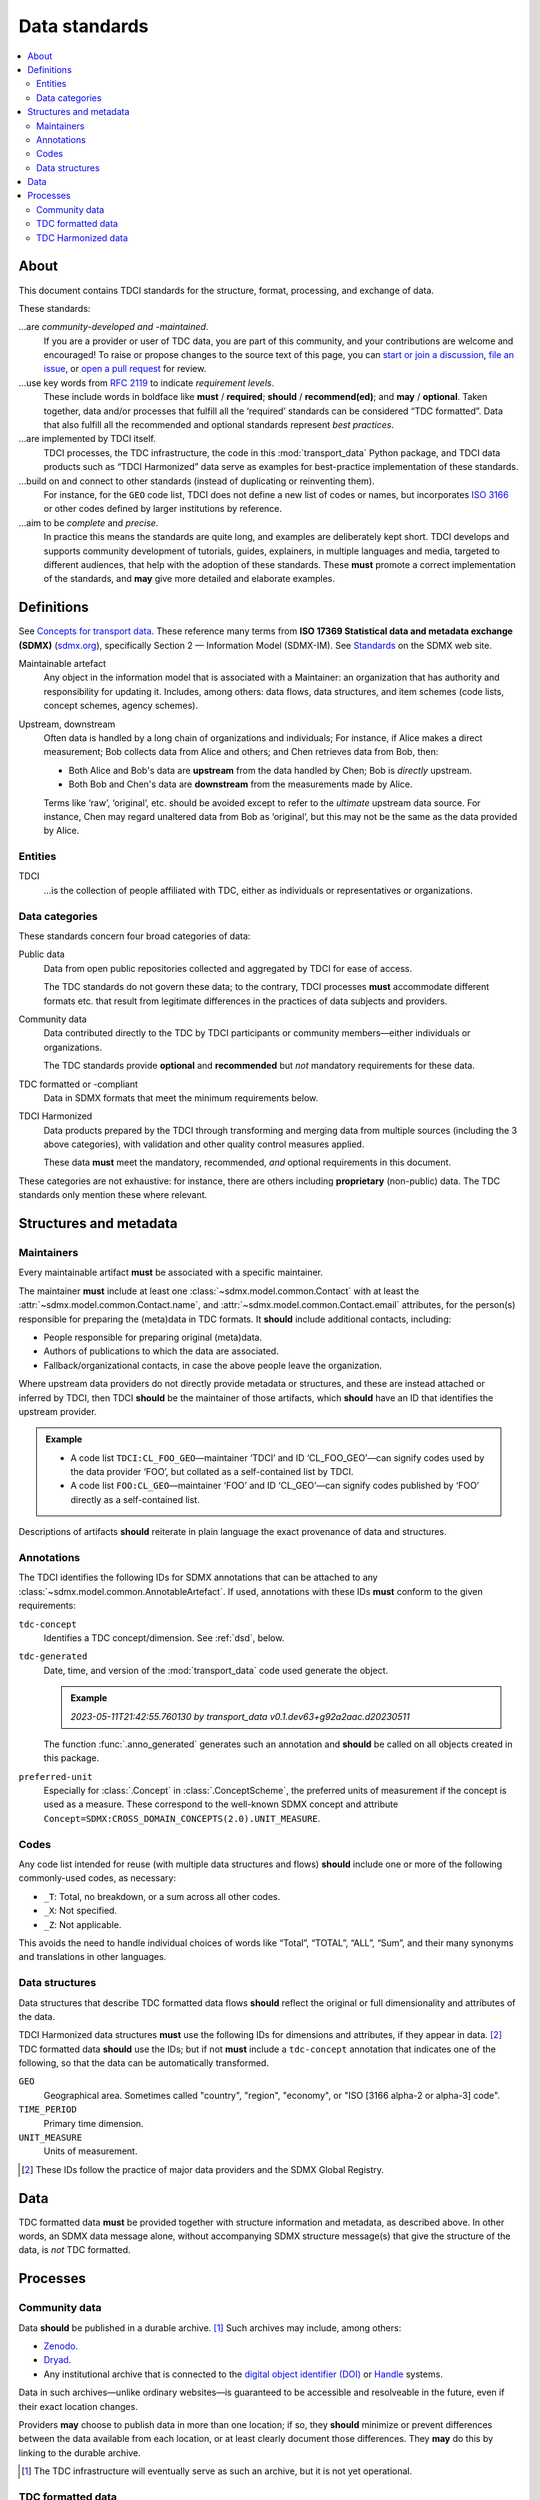 Data standards
**************

.. contents::
   :local:
   :depth: 2

About
=====

This document contains TDCI standards for the structure, format, processing, and exchange of data.

These standards:

…are *community-developed and -maintained*.
   If you are a provider or user of TDC data, you are part of this community, and your contributions are welcome and encouraged!
   To raise or propose changes to the source text of this page, you can
   `start or join a discussion <https://github.com/orgs/transport-data/discussions>`_,
   `file an issue <https://github.com/transport-data/tools/issues>`_, or
   `open a pull request <https://github.com/transport-data/tools/pulls>`_ for review.

…use key words from `RFC 2119 <https://www.rfc-editor.org/rfc/rfc2119.html>`_ to indicate *requirement levels*.
   These include words in boldface like **must** / **required**; **should** / **recommend(ed)**; and **may** / **optional**.
   Taken together, data and/or processes that fulfill all the ‘required’ standards can be considered “TDC formatted”.
   Data that also fulfill all the recommended and optional standards represent *best practices*.

…are implemented by TDCI itself.
   TDCI processes, the TDC infrastructure, the code in this :mod:`transport_data` Python package, and TDCI data products such as “TDCI Harmonized” data serve as examples for best-practice implementation of these standards.

…build on and connect to other standards (instead of duplicating or reinventing them).
   For instance, for the ``GEO`` code list, TDCI does not define a new list of codes or names, but incorporates `ISO 3166 <https://en.wikipedia.org/wiki/ISO_3166#Parts>`_ or other codes defined by larger institutions by reference.

…aim to be *complete* and *precise*.
   In practice this means the standards are quite long, and examples are deliberately kept short.
   TDCI develops and supports community development of tutorials, guides, explainers, in multiple languages and media, targeted to different audiences, that help with the adoption of these standards.
   These **must** promote a correct implementation of the standards, and **may** give more detailed and elaborate examples.

.. _std-defs:

Definitions
===========

See `Concepts for transport data <https://paul.kishimoto.name/transport-data-concepts/>`__.
These reference many terms from **ISO 17369 Statistical data and metadata exchange (SDMX)** (`sdmx.org <https://sdmx.org>`_), specifically Section 2 — Information Model (SDMX-IM).
See `Standards <https://sdmx.org/?page_id=5008>`__ on the SDMX web site.

.. todo:: Incorporate that text in this page or another.

Maintainable artefact
   Any object in the information model that is associated with a Maintainer: an organization that has authority and responsibility for updating it.
   Includes, among others: data flows, data structures, and item schemes (code lists, concept schemes, agency schemes).

Upstream, downstream
   Often data is handled by a long chain of organizations and individuals;
   For instance, if Alice makes a direct measurement; Bob collects data from Alice and others; and Chen retrieves data from Bob, then:

   - Both Alice and Bob's data are **upstream** from the data handled by Chen; Bob is *directly* upstream.
   - Both Bob and Chen's data are **downstream** from the measurements made by Alice.

   Terms like ‘raw’, ‘original’, etc. should be avoided except to refer to the *ultimate* upstream data source.
   For instance, Chen may regard unaltered data from Bob as ‘original’, but this may not be the same as the data provided by Alice.

Entities
--------

TDCI
   …is the collection of people affiliated with TDC, either as individuals or representatives or organizations.

Data categories
---------------

These standards concern four broad categories of data:

Public data
   Data from open public repositories collected and aggregated by TDCI for ease of access.

   The TDC standards do not govern these data; to the contrary, TDCI processes **must** accommodate different formats etc. that result from legitimate differences in the practices of data subjects and providers.
Community data
   Data contributed directly to the TDC by TDCI participants or community members—either individuals or organizations.

   The TDC standards provide **optional** and **recommended** but *not* mandatory requirements for these data.
TDC formatted or -compliant
   Data in SDMX formats that meet the minimum requirements below.
TDCI Harmonized
   Data products prepared by the TDCI through transforming and merging data from multiple sources (including the 3 above categories), with validation and other quality control measures applied.

   These data **must** meet the mandatory, recommended, *and* optional requirements in this document.

These categories are not exhaustive: for instance, there are others including **proprietary** (non-public) data.
The TDC standards only mention these where relevant.

Structures and metadata
=======================

Maintainers
-----------

Every maintainable artifact **must** be associated with a specific maintainer.

The maintainer **must** include at least one :class:`~sdmx.model.common.Contact` with at least the :attr:`~sdmx.model.common.Contact.name`, and :attr:`~sdmx.model.common.Contact.email` attributes, for the person(s) responsible for preparing the (meta)data in TDC formats.
It **should** include additional contacts, including:

- People responsible for preparing original (meta)data.
- Authors of publications to which the data are associated.
- Fallback/organizational contacts, in case the above people leave the organization.

Where upstream data providers do not directly provide metadata or structures, and these are instead attached or inferred by TDCI, then TDCI **should** be the maintainer of those artifacts, which **should** have an ID that identifies the upstream provider.

.. admonition:: Example

   - A code list ``TDCI:CL_FOO_GEO``—maintainer ‘TDCI’ and ID ‘CL_FOO_GEO’—can signify codes used by the data provider ‘FOO’, but collated as a self-contained list by TDCI.
   - A code list ``FOO:CL_GEO``—maintainer ‘FOO’ and ID ‘CL_GEO’—can signify codes published by ‘FOO’ directly as a self-contained list.

Descriptions of artifacts **should** reiterate in plain language the exact provenance of data and structures.

Annotations
-----------

The TDCI identifies the following IDs for SDMX annotations that can be attached to any :class:`~sdmx.model.common.AnnotableArtefact`.
If used, annotations with these IDs **must** conform to the given requirements:

``tdc-concept``
   Identifies a TDC concept/dimension.
   See :ref:`dsd`, below.
``tdc-generated``
   Date, time, and version of the :mod:`transport_data` code used generate the object.

   .. admonition:: Example

      `2023-05-11T21:42:55.760130 by transport_data v0.1.dev63+g92a2aac.d20230511`

   The function :func:`.anno_generated` generates such an annotation and **should** be called on all objects created in this package.

``preferred-unit``
   Especially for :class:`.Concept` in :class:`.ConceptScheme`, the preferred units of measurement if the concept is used as a measure.
   These correspond to the well-known SDMX concept and attribute ``Concept=SDMX:CROSS_DOMAIN_CONCEPTS(2.0).UNIT_MEASURE``.

Codes
-----

Any code list intended for reuse (with multiple data structures and flows) **should** include one or more of the following commonly-used codes, as necessary:

- ``_T``: Total, no breakdown, or a sum across all other codes.
- ``_X``: Not specified.
- ``_Z``: Not applicable.

This avoids the need to handle individual choices of words like “Total”, “TOTAL”, “ALL”, “Sum”, and their many synonyms and translations in other languages.

.. _dsd:

Data structures
---------------

Data structures that describe TDC formatted data flows **should** reflect the original or full dimensionality and attributes of the data.

TDCI Harmonized data structures **must** use the following IDs for dimensions and attributes, if they appear in data. [2]_
TDC formatted data **should** use the IDs; but if not **must** include a ``tdc-concept`` annotation that indicates one of the following, so that the data can be automatically transformed.

``GEO``
   Geographical area.
   Sometimes called "country", "region", "economy", or "ISO [3166 alpha-2 or alpha-3] code".
``TIME_PERIOD``
   Primary time dimension.
``UNIT_MEASURE``
   Units of measurement.

.. [2] These IDs follow the practice of major data providers and the SDMX Global Registry.

Data
====

TDC formatted data **must** be provided together with structure information and metadata, as described above.
In other words, an SDMX data message alone, without accompanying SDMX structure message(s) that give the structure of the data, is *not* TDC formatted.

Processes
=========

Community data
--------------

Data **should** be published in a durable archive. [1]_
Such archives may include, among others:

- `Zenodo <https://zenodo.org>`_.
- `Dryad <https://datadryad.org>`_.
- Any institutional archive that is connected to the `digital object identifier (DOI) <https://www.doi.org/the-identifier/what-is-a-doi/>`_ or `Handle <https://en.wikipedia.org/wiki/Handle_System#Design_principles>`_ systems.

Data in such archives—unlike ordinary websites—is guaranteed to be accessible and resolveable in the future, even if their exact location changes.

Providers **may** choose to publish data in more than one location; if so, they **should** minimize or prevent differences between the data available from each location, or at least clearly document those differences.
They **may** do this by linking to the durable archive.

.. [1] The TDC infrastructure will eventually serve as such an archive, but it is not yet operational.

TDC formatted data
------------------

Providers of TDC formatted data **should** develop tools or code to reproducibly, automatically convert data from their original formats to SDMX.

Such tools **should**:

- be open source and free to use.
- be concise, documented, and readable.
  One way to achieve this is to *use functions and utilities* from the :mod:`transport_data` package directly, instead of duplicating such code.
- be reproducible by the TDC and other downstream data users.
- where the original data are ambiguous (for example: tabular formats that mix key values, attribute values, and observation values), distinguish dimensions from attributes.
- where the original data provide idiosyncratic or missing IDs: apply the dimension and/or attribute IDs listed above under :ref:`dsd`.

TDC Harmonized data
-------------------

For the benefits to certain data users and groups, the TDCI develops processes to:

- transform upstream data,
- merge data from multiple sources,
- set data quality criteria,
- validate data by applying these criteria,
- calculate, derive, or synthesize new data values based on various methods,
- describe data gaps and quality.

The resulting data **may** be labelled “TDCI Harmonized”.
Even where not so labelled, derived data and quality information **must** be clearly documented
with:

- Intended user groups or audience, and
- Details of the processing steps, methods, and/or criteria applied.

If implemented in code, that code **must** be publicly available and **must not** rely on proprietary data or software.
If data processing is performed manually, the steps **must** be described in sufficient detail to allow another group or individual to independently repeat the processing and arrive at the same results.

Configurability
~~~~~~~~~~~~~~~

TDCI-developed processes **should** further:

- Be coded in a way that allows selection of parameters, metadata, collections of input data sources, and other alternatives for data processing.
- Support data users with examples and documentation in running the same processes with different settings, so as to obtain different output data.
- If possible, provide such alternate output data directly as options for user selection.

.. admonition:: Example

   Suppose a data quality criterion is that “certain sums of data from data flow ``DF1`` should be no more than 5% lower or 10% higher than reference values from data flow ``DF2``”, and a process *discards* observations from ``DF1`` that do not meet the criterion.

   The implementation of this criterion and process **should** allow users to:

   - Select other threshold values than 5% and 10%;
   - Choose another source than ``DF2`` for reference observations; or
   - Retain or annotate (instead of discarding) ``DF1`` observations that don't meet the criterion.

Modification
~~~~~~~~~~~~

When the TDCI or community members propose changes to data processes, they **should**:

- clearly advertise those changes to current users of the output data and structures,
- provide adequate advance notice, and
- invite comment and discussion by users on the changes.

The extent (duration, detail) of this consultation and notice should be proportionate to the scope of changes to be made.

As far as possible, it **must** remain possible for users to obtain or prepare data according to prior processes, so that they are not obliged to immediately adapt to any changes that are implemented.
